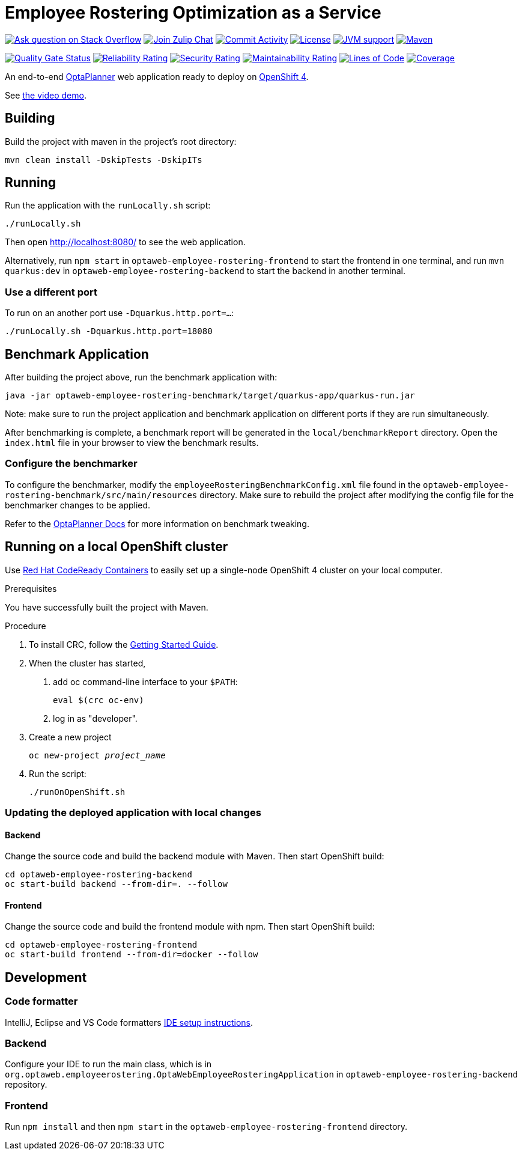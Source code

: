 :projectKey: optaweb-employee-rostering
:sonarBadge: image:https://sonarcloud.io/api/project_badges/measure?project={projectKey}
:sonarLink: link="https://sonarcloud.io/dashboard?id={projectKey}"

= Employee Rostering Optimization as a Service

image:https://img.shields.io/badge/stackoverflow-ask_question-orange.svg?logo=stackoverflow&style=for-the-badge["Ask question on Stack Overflow", link="https://stackoverflow.com/questions/tagged/optaweb-employee-rostering"]
image:https://img.shields.io/badge/zulip-join_chat-brightgreen.svg?logo=zulip&style=for-the-badge[
"Join Zulip Chat", link="https://kie.zulipchat.com/#narrow/stream/232679-optaplanner"]
image:https://img.shields.io/github/commit-activity/m/kiegroup/optaweb-employee-rostering?label=commits&style=for-the-badge["Commit Activity", link="https://github.com/kiegroup/optaweb-employee-rostering/pulse"]
image:https://img.shields.io/github/license/kiegroup/optaweb-employee-rostering?style=for-the-badge&logo=apache["License", link="https://www.apache.org/licenses/LICENSE-2.0"]
image:https://img.shields.io/badge/JVM-11-green?style=for-the-badge["JVM support", link="https://github.com/dupliaka/optaweb-employee-rostering/actions"]
image:https://img.shields.io/badge/Maven-3.x-blue?style=for-the-badge["Maven",link="https://maven.apache.org/install.html"]

{sonarBadge}&metric=alert_status["Quality Gate Status", {sonarLink}]
{sonarBadge}&metric=reliability_rating["Reliability Rating", {sonarLink}]
{sonarBadge}&metric=security_rating["Security Rating", {sonarLink}]
{sonarBadge}&metric=sqale_rating["Maintainability Rating", {sonarLink}]
{sonarBadge}&metric=ncloc["Lines of Code", {sonarLink}]
{sonarBadge}&metric=coverage["Coverage", {sonarLink}]

An end-to-end https://www.optaplanner.org/[OptaPlanner] web application ready to deploy on https://www.openshift.com/[OpenShift 4].

See https://youtu.be/3CvadujUN1k[the video demo].

== Building

Build the project with maven in the project's root directory:

[source,shell]
----
mvn clean install -DskipTests -DskipITs
----

== Running

Run the application with the `runLocally.sh` script:

[source,shell]
----
./runLocally.sh
----

Then open http://localhost:8080/ to see the web application.

Alternatively, run `npm start` in `optaweb-employee-rostering-frontend` to start the frontend in one terminal,
and run `mvn quarkus:dev` in `optaweb-employee-rostering-backend` to start the backend in another terminal.

=== Use a different port

To run on an another port use `-Dquarkus.http.port=...`:

[source,shell]
----
./runLocally.sh -Dquarkus.http.port=18080
----

== Benchmark Application

After building the project above, run the benchmark application with:

[source,shell]
----
java -jar optaweb-employee-rostering-benchmark/target/quarkus-app/quarkus-run.jar
----

Note: make sure to run the project application and benchmark application on different ports if they are run
simultaneously.

After benchmarking is complete, a benchmark report will be generated in the `local/benchmarkReport` directory.
Open the `index.html` file in your browser to view the benchmark results.

=== Configure the benchmarker

To configure the benchmarker, modify the `employeeRosteringBenchmarkConfig.xml` file found in the
`optaweb-employee-rostering-benchmark/src/main/resources` directory. Make sure to rebuild the project after modifying the
config file for the benchmarker changes to be applied.

Refer to the https://docs.optaplanner.org/latestFinal/optaplanner-docs/html_single/index.html#benchmarker[OptaPlanner
 Docs] for more information on benchmark tweaking.

== Running on a local OpenShift cluster

Use https://developers.redhat.com/products/codeready-containers[Red Hat CodeReady Containers]
to easily set up a single-node OpenShift 4 cluster on your local computer.

.Prerequisites
You have successfully built the project with Maven.

.Procedure
1. To install CRC, follow the https://code-ready.github.io/crc/[Getting Started Guide].

2. When the cluster has started,

a. add oc command-line interface to your `$PATH`:
+
[source,shell]
----
eval $(crc oc-env)
----

b. log in as "developer".

3. Create a new project
+
[source,subs="quotes"]
----
oc new-project _project_name_
----

4. Run the script:
+
[source,shell]
----
./runOnOpenShift.sh
----

=== Updating the deployed application with local changes

==== Backend

Change the source code and build the backend module with Maven.
Then start OpenShift build:

[source,shell]
----
cd optaweb-employee-rostering-backend
oc start-build backend --from-dir=. --follow
----

==== Frontend

Change the source code and build the frontend module with npm.
Then start OpenShift build:

[source,shell]
----
cd optaweb-employee-rostering-frontend
oc start-build frontend --from-dir=docker --follow
----

== Development

=== Code formatter

IntelliJ, Eclipse and VS Code formatters https://github.com/kiegroup/optaplanner/blob/main/build/optaplanner-ide-config/ide-configuration.adoc#ide-setup-instructions[IDE setup instructions].

=== Backend

Configure your IDE to run the main class, which is in
`org.optaweb.employeerostering.OptaWebEmployeeRosteringApplication` in `optaweb-employee-rostering-backend` repository.

=== Frontend

Run `npm install` and then `npm start` in the `optaweb-employee-rostering-frontend` directory.
